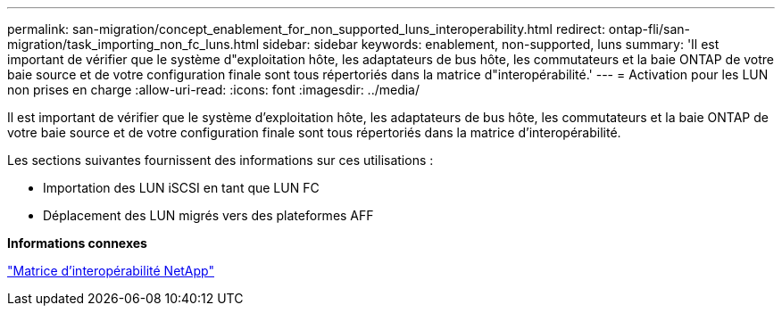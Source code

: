 ---
permalink: san-migration/concept_enablement_for_non_supported_luns_interoperability.html 
redirect: ontap-fli/san-migration/task_importing_non_fc_luns.html 
sidebar: sidebar 
keywords: enablement, non-supported, luns 
summary: 'Il est important de vérifier que le système d"exploitation hôte, les adaptateurs de bus hôte, les commutateurs et la baie ONTAP de votre baie source et de votre configuration finale sont tous répertoriés dans la matrice d"interopérabilité.' 
---
= Activation pour les LUN non prises en charge
:allow-uri-read: 
:icons: font
:imagesdir: ../media/


[role="lead"]
Il est important de vérifier que le système d'exploitation hôte, les adaptateurs de bus hôte, les commutateurs et la baie ONTAP de votre baie source et de votre configuration finale sont tous répertoriés dans la matrice d'interopérabilité.

Les sections suivantes fournissent des informations sur ces utilisations :

* Importation des LUN iSCSI en tant que LUN FC
* Déplacement des LUN migrés vers des plateformes AFF


*Informations connexes*

https://mysupport.netapp.com/matrix["Matrice d'interopérabilité NetApp"]
